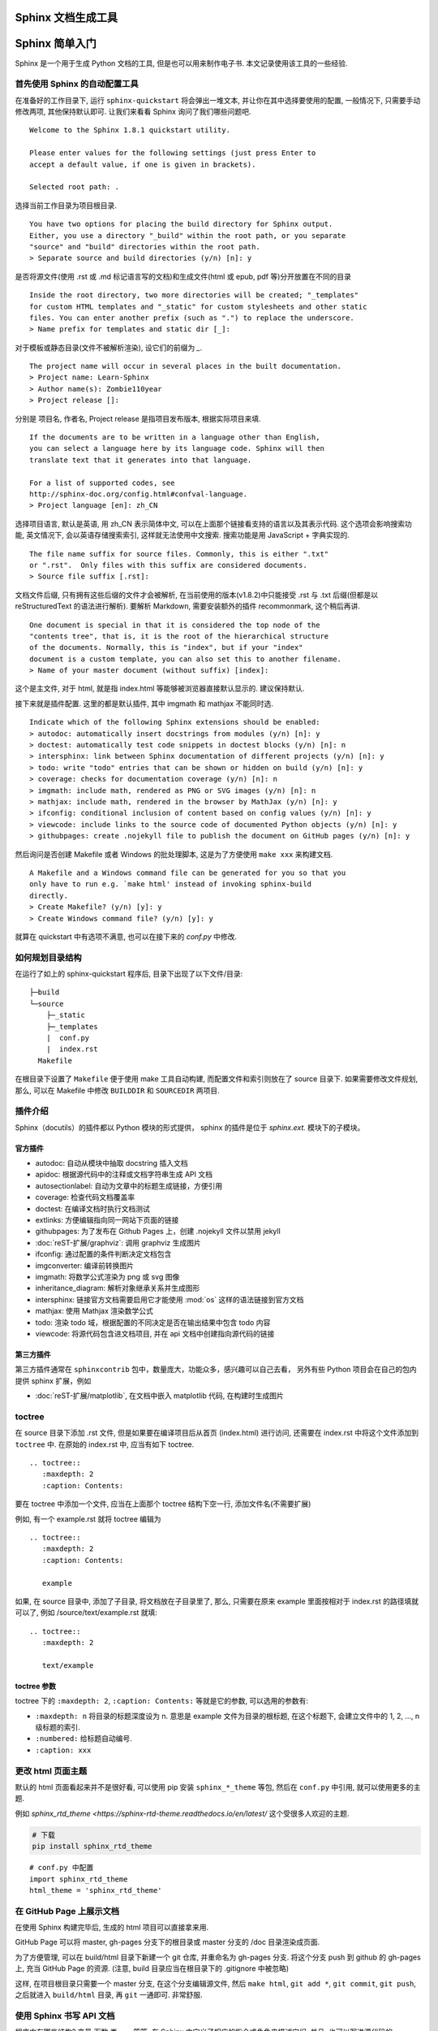 ###################
Sphinx 文档生成工具
###################

###############
Sphinx 简单入门
###############

Sphinx 是一个用于生成 Python 文档的工具, 但是也可以用来制作电子书. 本文记录使用该工具的一些经验.

首先使用 Sphinx 的自动配置工具
==============================

.. highlight:: text

在准备好的工作目录下, 运行 ``sphinx-quickstart`` 将会弹出一堆文本, 并让你在其中选择要使用的配置, 一般情况下, 只需要手动修改两项, 其他保持默认即可. 让我们来看看 Sphinx 询问了我们哪些问题吧.

::

    Welcome to the Sphinx 1.8.1 quickstart utility.

    Please enter values for the following settings (just press Enter to
    accept a default value, if one is given in brackets).

    Selected root path: .

选择当前工作目录为项目根目录.

::

    You have two options for placing the build directory for Sphinx output.
    Either, you use a directory "_build" within the root path, or you separate
    "source" and "build" directories within the root path.
    > Separate source and build directories (y/n) [n]: y

是否将源文件(使用 .rst 或 .md 标记语言写的文档)和生成文件(html 或 epub, pdf 等)分开放置在不同的目录

::

    Inside the root directory, two more directories will be created; "_templates"
    for custom HTML templates and "_static" for custom stylesheets and other static
    files. You can enter another prefix (such as ".") to replace the underscore.
    > Name prefix for templates and static dir [_]:

对于模板或静态目录(文件不被解析渲染), 设它们的前缀为 `_`.

::

    The project name will occur in several places in the built documentation.
    > Project name: Learn-Sphinx
    > Author name(s): Zombie110year
    > Project release []:

分别是 项目名, 作者名, Project release 是指项目发布版本, 根据实际项目来填.

::

    If the documents are to be written in a language other than English,
    you can select a language here by its language code. Sphinx will then
    translate text that it generates into that language.

    For a list of supported codes, see
    http://sphinx-doc.org/config.html#confval-language.
    > Project language [en]: zh_CN

选择项目语言, 默认是英语, 用 zh_CN 表示简体中文, 可以在上面那个链接看支持的语言以及其表示代码. 这个选项会影响搜索功能, 英文情况下, 会以英语存储搜索索引, 这样就无法使用中文搜索. 搜索功能是用 JavaScript + 字典实现的.

::

    The file name suffix for source files. Commonly, this is either ".txt"
    or ".rst".  Only files with this suffix are considered documents.
    > Source file suffix [.rst]:

文档文件后缀, 只有拥有这些后缀的文件才会被解析, 在当前使用的版本(v1.8.2)中只能接受 .rst 与 .txt 后缀(但都是以 reStructuredText 的语法进行解析). 要解析 Markdown, 需要安装额外的插件 recommonmark, 这个稍后再讲.

::

    One document is special in that it is considered the top node of the
    "contents tree", that is, it is the root of the hierarchical structure
    of the documents. Normally, this is "index", but if your "index"
    document is a custom template, you can also set this to another filename.
    > Name of your master document (without suffix) [index]:

这个是主文件, 对于 html, 就是指 index.html 等能够被浏览器直接默认显示的. 建议保持默认.

接下来就是插件配置. 这里的都是默认插件, 其中 imgmath 和 mathjax 不能同时选.

::

    Indicate which of the following Sphinx extensions should be enabled:
    > autodoc: automatically insert docstrings from modules (y/n) [n]: y
    > doctest: automatically test code snippets in doctest blocks (y/n) [n]: n
    > intersphinx: link between Sphinx documentation of different projects (y/n) [n]: y
    > todo: write "todo" entries that can be shown or hidden on build (y/n) [n]: y
    > coverage: checks for documentation coverage (y/n) [n]: n
    > imgmath: include math, rendered as PNG or SVG images (y/n) [n]: n
    > mathjax: include math, rendered in the browser by MathJax (y/n) [n]: y
    > ifconfig: conditional inclusion of content based on config values (y/n) [n]: y
    > viewcode: include links to the source code of documented Python objects (y/n) [n]: y
    > githubpages: create .nojekyll file to publish the document on GitHub pages (y/n) [n]: y

然后询问是否创建 Makefile 或者 Windows 的批处理脚本, 这是为了方便使用 ``make xxx`` 来构建文档.

::

    A Makefile and a Windows command file can be generated for you so that you
    only have to run e.g. `make html' instead of invoking sphinx-build
    directly.
    > Create Makefile? (y/n) [y]: y
    > Create Windows command file? (y/n) [y]: y

就算在 quickstart 中有选项不满意, 也可以在接下来的 `conf.py` 中修改.

如何规划目录结构
================

在运行了如上的 sphinx-quickstart 程序后, 目录下出现了以下文件/目录:

::

    ├─build
    └─source
        ├─_static
        ├─_templates
        |  conf.py
        |  index.rst
      Makefile

在根目录下设置了 ``Makefile`` 便于使用 make 工具自动构建, 而配置文件和索引则放在了 source 目录下.
如果需要修改文件规划, 那么, 可以在 Makefile 中修改 ``BUILDDIR`` 和 ``SOURCEDIR`` 两项目.

插件介绍
========

Sphinx（docutils）的插件都以 Python 模块的形式提供，
sphinx 的插件是位于 `sphinx.ext.` 模块下的子模块。

官方插件
--------

- autodoc: 自动从模块中抽取 docstring 插入文档
- apidoc: 根据源代码中的注释或文档字符串生成 API 文档
- autosectionlabel: 自动为文章中的标题生成链接，方便引用
- coverage: 检查代码文档覆盖率
- doctest: 在编译文档时执行文档测试
- extlinks: 方便编辑指向同一网站下页面的链接
- githubpages: 为了发布在 Github Pages 上，创建 .nojekyll 文件以禁用 jekyll
- :doc:`reST-扩展/graphviz`: 调用 graphviz 生成图片
- ifconfig: 通过配置的条件判断决定文档包含
- imgconverter: 编译前转换图片
- imgmath: 将数学公式渲染为 png 或 svg 图像
- inheritance_diagram: 解析对象继承关系并生成图形
- intersphinx: 链接官方文档需要启用它才能使用 :mod:`os` 这样的语法链接到官方文档
- mathjax: 使用 Mathjax 渲染数学公式
- todo: 渲染 todo 域，根据配置的不同决定是否在输出结果中包含 todo 内容
- viewcode: 将源代码包含进文档项目, 并在 api 文档中创建指向源代码的链接

第三方插件
----------

第三方插件通常在 ``sphinxcontrib`` 包中，数量庞大，功能众多，感兴趣可以自己去看，
另外有些 Python 项目会在自己的包内提供 sphinx 扩展，例如

- :doc:`reST-扩展/matplotlib`, 在文档中嵌入 matplotlib 代码, 在构建时生成图片

toctree
========

在 source 目录下添加 .rst 文件, 但是如果要在编译项目后从首页 (index.html) 进行访问, 还需要在 index.rst 中将这个文件添加到 ``toctree`` 中. 在原始的 index.rst 中, 应当有如下 toctree.

::

    .. toctree::
       :maxdepth: 2
       :caption: Contents:

要在 toctree 中添加一个文件, 应当在上面那个 toctree 结构下空一行, 添加文件名(不需要扩展)

例如, 有一个 example.rst 就将 toctree 编辑为

::

    .. toctree::
       :maxdepth: 2
       :caption: Contents:

       example

如果, 在 source 目录中, 添加了子目录, 将文档放在子目录里了, 那么, 只需要在原来 example 里面按相对于 index.rst 的路径填就可以了, 例如 /source/text/example.rst 就填:

::

    .. toctree::
       :maxdepth: 2

       text/example

toctree 参数
------------

toctree 下的 ``:maxdepth: 2``, ``:caption: Contents:`` 等就是它的参数, 可以选用的参数有:

- ``:maxdepth: n`` 将目录的标题深度设为 n. 意思是 example 文件为目录的根标题, 在这个标题下, 会建立文件中的 1, 2, ..., n 级标题的索引.
- ``:numbered:`` 给标题自动编号.
- ``:caption: xxx``

更改 html 页面主题
==================

默认的 html 页面看起来并不是很好看, 可以使用 pip 安装 ``sphinx_*_theme`` 等包, 然后在 ``conf.py`` 中引用, 就可以使用更多的主题.

例如 `sphinx_rtd_theme <https://sphinx-rtd-theme.readthedocs.io/en/latest/` 这个受很多人欢迎的主题.

.. code-block:: sh

    # 下载
    pip install sphinx_rtd_theme

::

    # conf.py 中配置
    import sphinx_rtd_theme
    html_theme = 'sphinx_rtd_theme'

在 GitHub Page 上展示文档
=========================

在使用 Sphinx 构建完毕后, 生成的 html 项目可以直接拿来用.

GitHub Page 可以将 master, gh-pages 分支下的根目录或 master 分支的 /doc 目录渲染成页面.

为了方便管理, 可以在 build/html 目录下新建一个 git 仓库, 并重命名为 gh-pages 分支. 将这个分支 push 到 github 的 gh-pages 上, 充当 GitHub Page 的资源. (注意, build 目录应当在根目录下的 .gitignore 中被忽略)

这样, 在项目根目录只需要一个 master 分支, 在这个分支编辑源文件, 然后 ``make html``, ``git add *``, ``git commit``, ``git push``, 之后就进入 ``build/html`` 目录, 再 ``git`` 一通即可. 非常舒服.

使用 Sphinx 书写 API 文档
=========================

程序中有哪些结构? 变量,函数,类 ...... 等等. 在 Sphinx 中定义了相应的指令或角色来描述它们, 并且, 也可以写进源代码的 docstring 中, 让 ``sphinx-apidoc`` 自动生成.

此文参考官方文档 http://www.sphinx-doc.org/en/master/usage/restructuredtext/domains.html .

.. highlight:: rst

函数
----

.. function:: getDate(time, mode="YYYY-MM-DD hh:mm:ss")

    解析传入的时间, 得到一个可读的时间字符串.

    :param int time: 从 1970 至今的秒数
    :param mode: 解析模式
    :type mode: str

    :return: 表示时间的字符串 ``YYYY-MM-DD hh:mm:ss``
    :rtype: str

    :raise ValueError: 不能传入一个负值
    :var test: 一个无关的测试量

使用 ``function`` 描述一个函数::

    .. function:: getDate(time, mode)

        解析传入的时间, 得到一个可读的时间字符串.

        :param int time: 从 1970 至今的秒数
        :param mode: 解析模式
        :type mode: str

        :return: 表示时间的字符串 ``YYYY-MM-DD hh:mm:ss``
        :rtype: str

        :raise ValueError: 不能传入一个负值
        :var test: 一个无关的测试量

- ``function`` 指令后书写函数原型, 应当处于同一行中.
- ``:param xxx:`` 描述一个参数的名称 ``xxx``.
- ``:type xxx:`` 描述参数 ``xxx`` 的类型.
- ``:param type name:`` 同时描述一个参数的类型与名称.
- ``:return:`` 描述返回值.
- ``:rtype:`` 描述返回值的类型.
- ``:raise xxx:`` 描述抛出的异常.
- ``:var yyy:`` 描述用到的一个变量.

并且可以通过 :func:`getDate` 来创建一个指向该函数的链接::

    并且可以用过 :func:`getDate` 来创建一个指向该函数的链接

类
----

.. class:: Clock(speed=0.0)

    .. method:: gamma()

        求解 :math:`\gamma` 因子

        .. math:: \gamma = \frac{1}{ \sqrt{ 1 - \frac{v^2}{c^2} } }

        :return: gamma
        :rtype: float

    .. method:: speed(v)

        设置该钟表相对观察者的速度.

        :param float v: 速度, 单位 m/s

    .. attribute:: position

        该物体相对观察者的位置 ``(float x, float y)``.

- 方法使用 ``method`` , 可接受的修饰和 `函数`_ 一致.
- 类/方法/属性, 可以使用 :class:`Clock`, :meth:`gamma`, :attr:`position` 来创建链接::

    .. class:: Clock(speed=0.0)

        .. method:: gamma()

            求解 :math:`\gamma` 因子

            .. math:: \gamma = \frac{1}{ \sqrt{ 1 - \frac{v^2}{c^2} } }

            :return: gamma
            :rtype: float

        .. method:: speed(v)

            设置该钟表相对观察者的速度.

            :param float v: 速度, 单位 m/s

        .. attribute:: position

            该物体相对观察者的位置 ``(float x, float y)``.

    类/方法/属性, 可以使用 :class:`Clock`, :meth:`gamma`, :attr:`position` 来创建链接

数据
----

用于解释程序中出现的一些重要数据, 比如全局变量/常量.

.. data:: NULL

    ``0``

并且, 使用 :data:`NULL` 来创建一个指向该块的链接::

    .. data:: NULL

        ``0``

    并且, 使用 :data:`NULL` 来创建一个指向该块的链接
